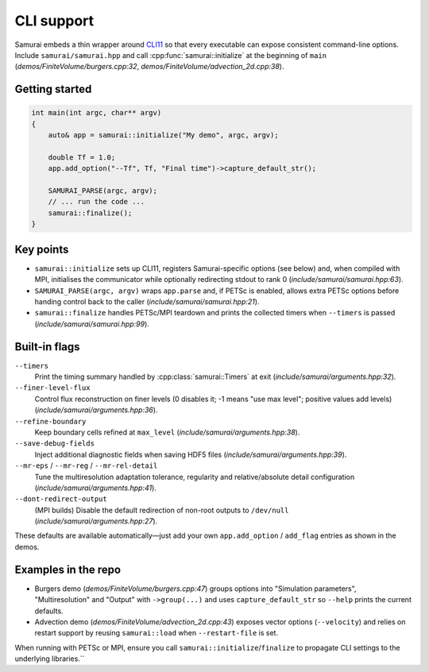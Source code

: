 ============
CLI support
============

Samurai embeds a thin wrapper around `CLI11 <https://cliutils.github.io/CLI11/>`_ so that every executable can expose consistent command-line options. Include ``samurai/samurai.hpp`` and call :cpp:func:`samurai::initialize` at the beginning of ``main`` (`demos/FiniteVolume/burgers.cpp:32`, `demos/FiniteVolume/advection_2d.cpp:38`).

Getting started
---------------

.. code-block:: c++

   int main(int argc, char** argv)
   {
       auto& app = samurai::initialize("My demo", argc, argv);

       double Tf = 1.0;
       app.add_option("--Tf", Tf, "Final time")->capture_default_str();

       SAMURAI_PARSE(argc, argv);
       // ... run the code ...
       samurai::finalize();
   }

Key points
----------

- ``samurai::initialize`` sets up CLI11, registers Samurai-specific options (see below) and, when compiled with MPI, initialises the communicator while optionally redirecting stdout to rank 0 (`include/samurai/samurai.hpp:63`).
- ``SAMURAI_PARSE(argc, argv)`` wraps ``app.parse`` and, if PETSc is enabled, allows extra PETSc options before handing control back to the caller (`include/samurai/samurai.hpp:21`).
- ``samurai::finalize`` handles PETSc/MPI teardown and prints the collected timers when ``--timers`` is passed (`include/samurai/samurai.hpp:99`).

Built-in flags
--------------

``--timers``
    Print the timing summary handled by :cpp:class:`samurai::Timers` at exit (`include/samurai/arguments.hpp:32`).
``--finer-level-flux``
    Control flux reconstruction on finer levels (0 disables it; -1 means "use max level"; positive values add levels) (`include/samurai/arguments.hpp:36`).
``--refine-boundary``
    Keep boundary cells refined at ``max_level`` (`include/samurai/arguments.hpp:38`).
``--save-debug-fields``
    Inject additional diagnostic fields when saving HDF5 files (`include/samurai/arguments.hpp:39`).
``--mr-eps`` / ``--mr-reg`` / ``--mr-rel-detail``
    Tune the multiresolution adaptation tolerance, regularity and relative/absolute detail configuration (`include/samurai/arguments.hpp:41`).
``--dont-redirect-output``
    (MPI builds) Disable the default redirection of non-root outputs to ``/dev/null`` (`include/samurai/arguments.hpp:27`).

These defaults are available automatically—just add your own ``app.add_option`` / ``add_flag`` entries as shown in the demos.

Examples in the repo
--------------------

- Burgers demo (`demos/FiniteVolume/burgers.cpp:47`) groups options into "Simulation parameters", "Multiresolution" and "Output" with ``->group(...)`` and uses ``capture_default_str`` so ``--help`` prints the current defaults.
- Advection demo (`demos/FiniteVolume/advection_2d.cpp:43`) exposes vector options (``--velocity``) and relies on restart support by reusing ``samurai::load`` when ``--restart-file`` is set.

When running with PETSc or MPI, ensure you call ``samurai::initialize``/``finalize`` to propagate CLI settings to the underlying libraries.``

